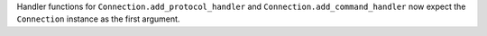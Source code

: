Handler functions for ``Connection.add_protocol_handler`` and ``Connection.add_command_handler`` now expect the ``Connection`` instance as the first argument.
